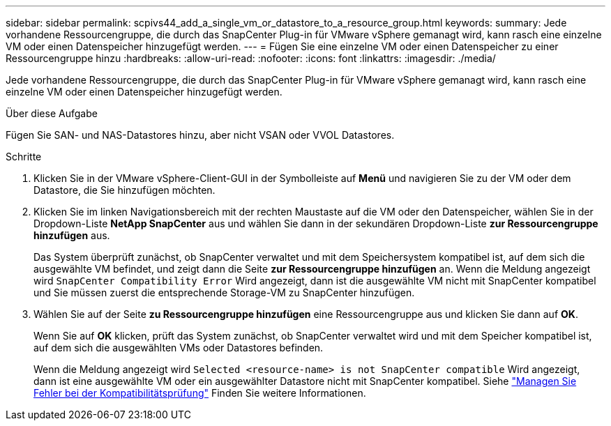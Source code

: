 ---
sidebar: sidebar 
permalink: scpivs44_add_a_single_vm_or_datastore_to_a_resource_group.html 
keywords:  
summary: Jede vorhandene Ressourcengruppe, die durch das SnapCenter Plug-in für VMware vSphere gemanagt wird, kann rasch eine einzelne VM oder einen Datenspeicher hinzugefügt werden. 
---
= Fügen Sie eine einzelne VM oder einen Datenspeicher zu einer Ressourcengruppe hinzu
:hardbreaks:
:allow-uri-read: 
:nofooter: 
:icons: font
:linkattrs: 
:imagesdir: ./media/


[role="lead"]
Jede vorhandene Ressourcengruppe, die durch das SnapCenter Plug-in für VMware vSphere gemanagt wird, kann rasch eine einzelne VM oder einen Datenspeicher hinzugefügt werden.

.Über diese Aufgabe
Fügen Sie SAN- und NAS-Datastores hinzu, aber nicht VSAN oder VVOL Datastores.

.Schritte
. Klicken Sie in der VMware vSphere-Client-GUI in der Symbolleiste auf *Menü* und navigieren Sie zu der VM oder dem Datastore, die Sie hinzufügen möchten.
. Klicken Sie im linken Navigationsbereich mit der rechten Maustaste auf die VM oder den Datenspeicher, wählen Sie in der Dropdown-Liste *NetApp SnapCenter* aus und wählen Sie dann in der sekundären Dropdown-Liste *zur Ressourcengruppe hinzufügen* aus.
+
Das System überprüft zunächst, ob SnapCenter verwaltet und mit dem Speichersystem kompatibel ist, auf dem sich die ausgewählte VM befindet, und zeigt dann die Seite *zur Ressourcengruppe hinzufügen* an. Wenn die Meldung angezeigt wird `SnapCenter Compatibility Error` Wird angezeigt, dann ist die ausgewählte VM nicht mit SnapCenter kompatibel und Sie müssen zuerst die entsprechende Storage-VM zu SnapCenter hinzufügen.

. Wählen Sie auf der Seite *zu Ressourcengruppe hinzufügen* eine Ressourcengruppe aus und klicken Sie dann auf *OK*.
+
Wenn Sie auf *OK* klicken, prüft das System zunächst, ob SnapCenter verwaltet wird und mit dem Speicher kompatibel ist, auf dem sich die ausgewählten VMs oder Datastores befinden.

+
Wenn die Meldung angezeigt wird `Selected <resource-name> is not SnapCenter compatible` Wird angezeigt, dann ist eine ausgewählte VM oder ein ausgewählter Datastore nicht mit SnapCenter kompatibel. Siehe link:scpivs44_create_resource_groups_for_vms_and_datastores.html#manage-compatibility-check-failures["Managen Sie Fehler bei der Kompatibilitätsprüfung"] Finden Sie weitere Informationen.


